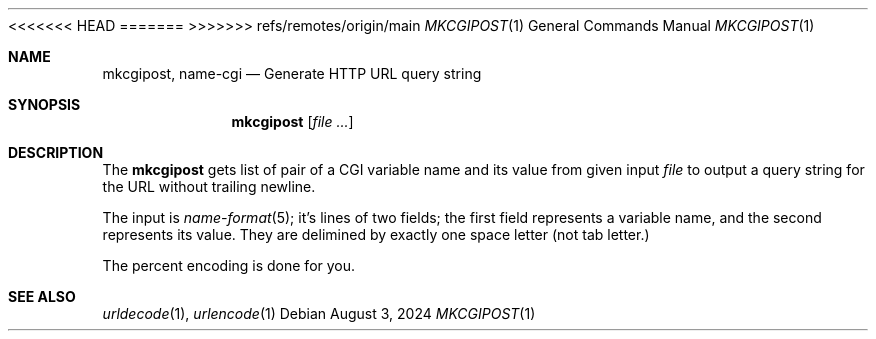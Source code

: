 <<<<<<< HEAD
.Dd August 13, 2024
=======
.Dd August 3, 2024
>>>>>>> refs/remotes/origin/main
.Dt MKCGIPOST 1
.Os
.Sh NAME
.Nm mkcgipost ,
.Nm name-cgi
.Nd Generate HTTP URL query string
.Sh SYNOPSIS
.Nm
.Op Ar file ...
.Sh DESCRIPTION
The
.Nm
gets list of pair of a CGI variable name and its value
from given input
.Ar file
to output a query string for the URL without trailing newline.
.Pp
The input is
.Xr name-format 5 ;
it's lines of two fields; the first field represents
a variable name, and the second represents its value.
They are delimined by exactly one space letter
.Pq not tab letter.
.Pp
The percent encoding is done for you.
.Sh SEE ALSO
.Xr urldecode 1 ,
.Xr urlencode 1
